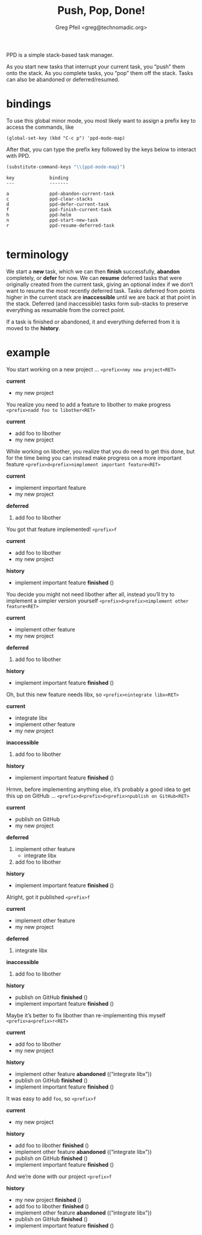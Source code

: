 #+title: Push, Pop, Done!
#+author: Greg Pfeil <greg@technomadic.org>

PPD is a simple stack-based task manager.

As you start new tasks that interrupt your current task, you “push” them onto the stack. As you complete tasks, you “pop” them off the stack. Tasks can also be abandoned or deferred/resumed.

* bindings

To use this global minor mode, you most likely want to assign a prefix key to access the commands, like

~(global-set-key (kbd "C-c p") 'ppd-mode-map)~

After that, you can type the prefix key followed by the keys below to interact with PPD.

#+name: bindings
#+begin_src emacs-lisp
(substitute-command-keys "\\{ppd-mode-map}")
#+end_src

#+RESULTS: bindings
#+begin_example
key             binding
---             -------

a               ppd-abandon-current-task
c               ppd-clear-stacks
d               ppd-defer-current-task
f               ppd-finish-current-task
h               ppd-helm
n               ppd-start-new-task
r               ppd-resume-deferred-task

#+end_example

* terminology

We start a *new* task, which we can then *finish* successfully, *abandon* completely, or *defer* for now. We can *resume* deferred tasks that were originally created from the current task, giving an optional index if we don’t want to resume the most recently deferred task. Tasks deferred from points higher in the current stack are *inaccessible* until we are back at that point in the stack. Deferred (and inaccessible) tasks form sub-stacks to preserve everything as resumable from the correct point.

If a task is finished or abandoned, it and everything deferred from it is moved to the *history*.

* example

You start working on a new project … ~<prefix>nmy new project<RET>~

*current*
- my new project

You realize you need to add a feature to libother to make progress ~<prefix>nadd foo to libother<RET>~

*current*
- add foo to libother
- my new project

While working on libother, you realize that you do need to get this done, but for the time being you can instead make progress on a more important feature ~<prefix>d<prefix>nimplement important feature<RET>~

*current*
- implement important feature
- my new project
*deferred*
0. add foo to libother

You got that feature implemented! ~<prefix>f~

*current*
- add foo to libother
- my new project
*history*
- implement important feature *finished* ()

You decide you might not need libother after all, instead you’ll try to implement a simpler version yourself ~<prefix>d<prefix>nimplement other feature<RET>~

*current*
- implement other feature
- my new project
*deferred*
0. add foo to libother
*history*
- implement important feature *finished* ()

Oh, but this new feature needs libx, so ~<prefix>nintegrate libx<RET>~

*current*
- integrate libx
- implement other feature
- my new project
*inaccessible*
1. add foo to libother
*history*
- implement important feature *finished* ()

Hrmm, before implementing anything else, it’s probably a good idea to get this up on GitHub … ~<prefix>d<prefix>d<prefix>npublish on GitHub<RET>~

*current*
- publish on GitHub
- my new project
*deferred*
0. implement other feature
   - integrate libx
1. add foo to libother
*history*
- implement important feature *finished* ()

Alright, got it published ~<prefix>f~

*current*
- implement other feature
- my new project
*deferred*
0. integrate libx
*inaccessible*
0. add foo to libother
*history*
- publish on GitHub *finished* ()
- implement important feature *finished* ()

Maybe it’s better to fix libother than re-implementing this myself ~<prefix>a<prefix>r<RET>~

*current*
- add foo to libother
- my new project
*history*
- implement other feature *abandoned* ((“integrate libx”))
- publish on GitHub *finished* ()
- implement important feature *finished* ()

It was easy to add ~foo~, so ~<prefix>f~

*current*
- my new project
*history*
- add foo to libother *finished* ()
- implement other feature *abandoned* ((“integrate libx”))
- publish on GitHub *finished* ()
- implement important feature *finished* ()

And we’re done with our project ~<prefix>f~

*history*
- my new project *finished* ()
- add foo to libother *finished* ()
- implement other feature *abandoned* ((“integrate libx”))
- publish on GitHub *finished* ()
- implement important feature *finished* ()
